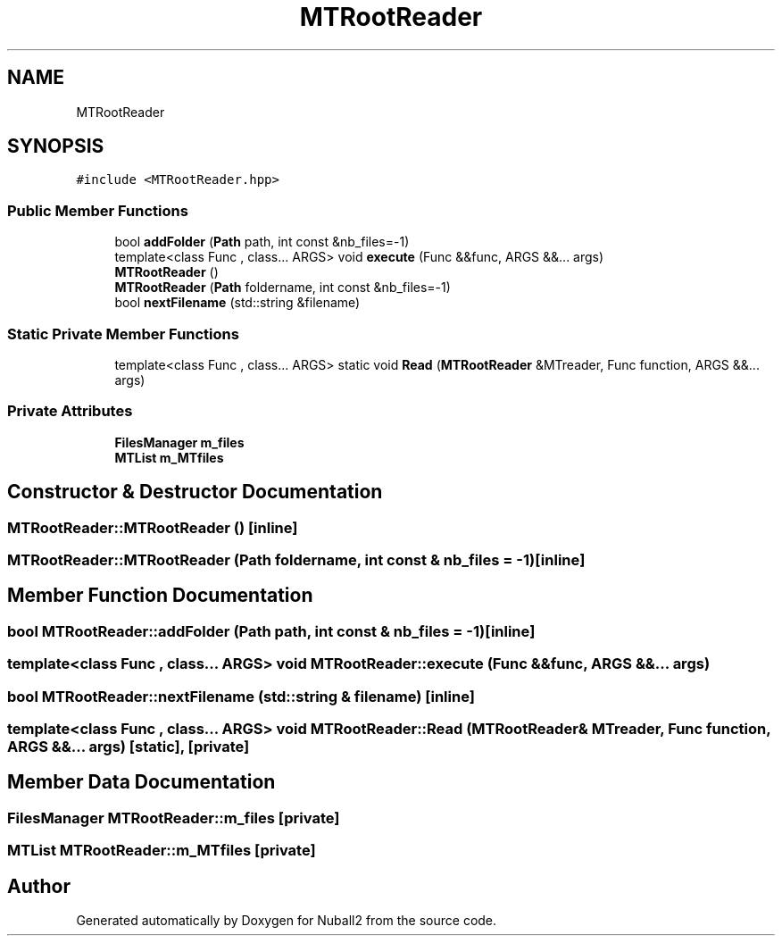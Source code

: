 .TH "MTRootReader" 3 "Tue Dec 5 2023" "Nuball2" \" -*- nroff -*-
.ad l
.nh
.SH NAME
MTRootReader
.SH SYNOPSIS
.br
.PP
.PP
\fC#include <MTRootReader\&.hpp>\fP
.SS "Public Member Functions"

.in +1c
.ti -1c
.RI "bool \fBaddFolder\fP (\fBPath\fP path, int const &nb_files=\-1)"
.br
.ti -1c
.RI "template<class Func , class\&.\&.\&. ARGS> void \fBexecute\fP (Func &&func, ARGS &&\&.\&.\&. args)"
.br
.ti -1c
.RI "\fBMTRootReader\fP ()"
.br
.ti -1c
.RI "\fBMTRootReader\fP (\fBPath\fP foldername, int const &nb_files=\-1)"
.br
.ti -1c
.RI "bool \fBnextFilename\fP (std::string &filename)"
.br
.in -1c
.SS "Static Private Member Functions"

.in +1c
.ti -1c
.RI "template<class Func , class\&.\&.\&. ARGS> static void \fBRead\fP (\fBMTRootReader\fP &MTreader, Func function, ARGS &&\&.\&.\&. args)"
.br
.in -1c
.SS "Private Attributes"

.in +1c
.ti -1c
.RI "\fBFilesManager\fP \fBm_files\fP"
.br
.ti -1c
.RI "\fBMTList\fP \fBm_MTfiles\fP"
.br
.in -1c
.SH "Constructor & Destructor Documentation"
.PP 
.SS "MTRootReader::MTRootReader ()\fC [inline]\fP"

.SS "MTRootReader::MTRootReader (\fBPath\fP foldername, int const & nb_files = \fC\-1\fP)\fC [inline]\fP"

.SH "Member Function Documentation"
.PP 
.SS "bool MTRootReader::addFolder (\fBPath\fP path, int const & nb_files = \fC\-1\fP)\fC [inline]\fP"

.SS "template<class Func , class\&.\&.\&. ARGS> void MTRootReader::execute (Func && func, ARGS &&\&.\&.\&. args)"

.SS "bool MTRootReader::nextFilename (std::string & filename)\fC [inline]\fP"

.SS "template<class Func , class\&.\&.\&. ARGS> void MTRootReader::Read (\fBMTRootReader\fP & MTreader, Func function, ARGS &&\&.\&.\&. args)\fC [static]\fP, \fC [private]\fP"

.SH "Member Data Documentation"
.PP 
.SS "\fBFilesManager\fP MTRootReader::m_files\fC [private]\fP"

.SS "\fBMTList\fP MTRootReader::m_MTfiles\fC [private]\fP"


.SH "Author"
.PP 
Generated automatically by Doxygen for Nuball2 from the source code\&.
